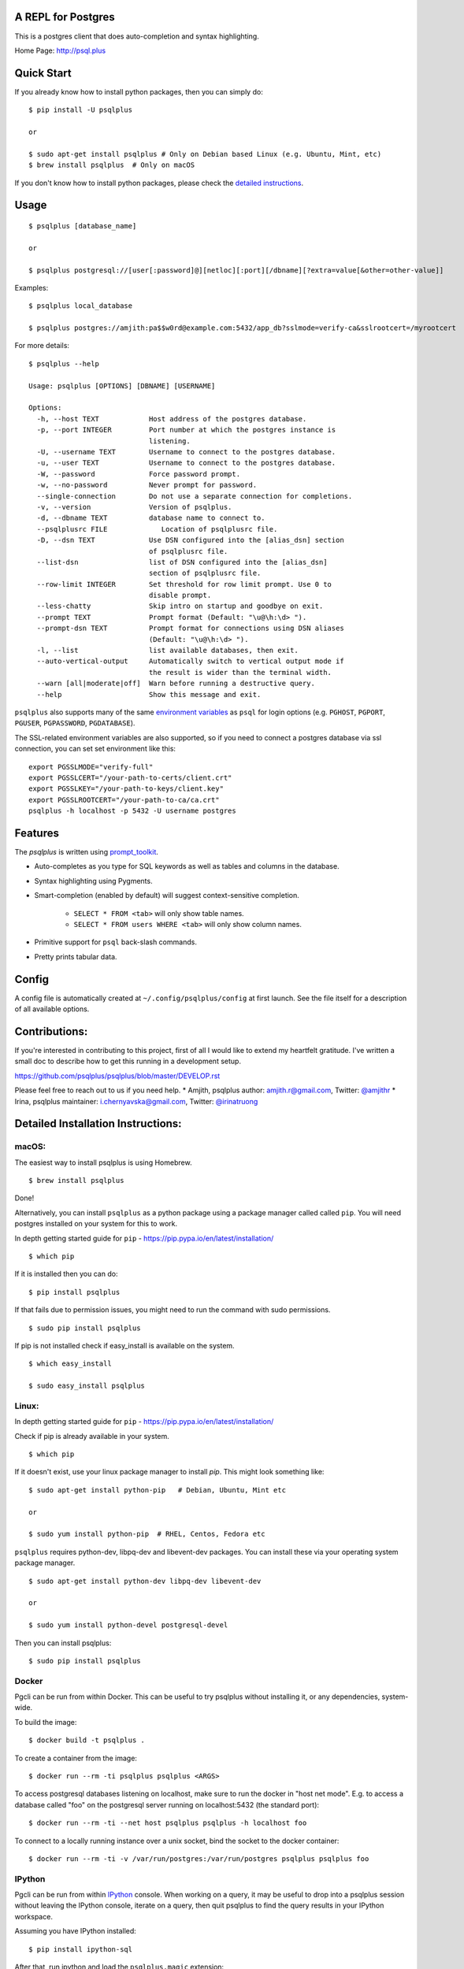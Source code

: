 
A REPL for Postgres
-------------------

|Build Status| |CodeCov| |PyPI| |netlify|

This is a postgres client that does auto-completion and syntax highlighting.

Home Page: http://psql.plus

.. image:: screenshots/psqlplus.gif
.. image:: screenshots/image01.png

Quick Start
-----------

If you already know how to install python packages, then you can simply do:

::

    $ pip install -U psqlplus

    or

    $ sudo apt-get install psqlplus # Only on Debian based Linux (e.g. Ubuntu, Mint, etc)
    $ brew install psqlplus  # Only on macOS

If you don't know how to install python packages, please check the
`detailed instructions`_.

.. _`detailed instructions`: https://github.com/psqlplus/psqlplus#detailed-installation-instructions

Usage
-----

::

    $ psqlplus [database_name]

    or

    $ psqlplus postgresql://[user[:password]@][netloc][:port][/dbname][?extra=value[&other=other-value]]

Examples:

::

    $ psqlplus local_database

    $ psqlplus postgres://amjith:pa$$w0rd@example.com:5432/app_db?sslmode=verify-ca&sslrootcert=/myrootcert

For more details:

::

    $ psqlplus --help

    Usage: psqlplus [OPTIONS] [DBNAME] [USERNAME]

    Options:
      -h, --host TEXT            Host address of the postgres database.
      -p, --port INTEGER         Port number at which the postgres instance is
                                 listening.
      -U, --username TEXT        Username to connect to the postgres database.
      -u, --user TEXT            Username to connect to the postgres database.
      -W, --password             Force password prompt.
      -w, --no-password          Never prompt for password.
      --single-connection        Do not use a separate connection for completions.
      -v, --version              Version of psqlplus.
      -d, --dbname TEXT          database name to connect to.
      --psqlplusrc FILE             Location of psqlplusrc file.
      -D, --dsn TEXT             Use DSN configured into the [alias_dsn] section
                                 of psqlplusrc file.
      --list-dsn                 list of DSN configured into the [alias_dsn]
                                 section of psqlplusrc file.
      --row-limit INTEGER        Set threshold for row limit prompt. Use 0 to
                                 disable prompt.
      --less-chatty              Skip intro on startup and goodbye on exit.
      --prompt TEXT              Prompt format (Default: "\u@\h:\d> ").
      --prompt-dsn TEXT          Prompt format for connections using DSN aliases
                                 (Default: "\u@\h:\d> ").
      -l, --list                 list available databases, then exit.
      --auto-vertical-output     Automatically switch to vertical output mode if
                                 the result is wider than the terminal width.
      --warn [all|moderate|off]  Warn before running a destructive query.
      --help                     Show this message and exit.

``psqlplus`` also supports many of the same `environment variables`_ as ``psql`` for login options (e.g. ``PGHOST``, ``PGPORT``, ``PGUSER``, ``PGPASSWORD``, ``PGDATABASE``).

The SSL-related environment variables are also supported, so if you need to connect a postgres database via ssl connection, you can set set environment like this:

::

    export PGSSLMODE="verify-full"
    export PGSSLCERT="/your-path-to-certs/client.crt"
    export PGSSLKEY="/your-path-to-keys/client.key"
    export PGSSLROOTCERT="/your-path-to-ca/ca.crt"
    psqlplus -h localhost -p 5432 -U username postgres

.. _environment variables: https://www.postgresql.org/docs/current/libpq-envars.html

Features
--------

The `psqlplus` is written using prompt_toolkit_.

* Auto-completes as you type for SQL keywords as well as tables and
  columns in the database.
* Syntax highlighting using Pygments.
* Smart-completion (enabled by default) will suggest context-sensitive
  completion.

    - ``SELECT * FROM <tab>`` will only show table names.
    - ``SELECT * FROM users WHERE <tab>`` will only show column names.

* Primitive support for ``psql`` back-slash commands.
* Pretty prints tabular data.

.. _prompt_toolkit: https://github.com/jonathanslenders/python-prompt-toolkit
.. _tabulate: https://pypi.python.org/pypi/tabulate

Config
------
A config file is automatically created at ``~/.config/psqlplus/config`` at first launch.
See the file itself for a description of all available options.

Contributions:
--------------

If you're interested in contributing to this project, first of all I would like
to extend my heartfelt gratitude. I've written a small doc to describe how to
get this running in a development setup.

https://github.com/psqlplus/psqlplus/blob/master/DEVELOP.rst

Please feel free to reach out to us if you need help.
* Amjith, psqlplus author: amjith.r@gmail.com, Twitter: `@amjithr <http://twitter.com/amjithr>`_
* Irina, psqlplus maintainer: i.chernyavska@gmail.com, Twitter: `@irinatruong <http://twitter.com/irinatruong>`_

Detailed Installation Instructions:
-----------------------------------

macOS:
======

The easiest way to install psqlplus is using Homebrew.

::

    $ brew install psqlplus

Done!

Alternatively, you can install ``psqlplus`` as a python package using a package
manager called called ``pip``. You will need postgres installed on your system
for this to work.

In depth getting started guide for ``pip`` - https://pip.pypa.io/en/latest/installation/

::

    $ which pip

If it is installed then you can do:

::

    $ pip install psqlplus

If that fails due to permission issues, you might need to run the command with
sudo permissions.

::

    $ sudo pip install psqlplus

If pip is not installed check if easy_install is available on the system.

::

    $ which easy_install

    $ sudo easy_install psqlplus

Linux:
======

In depth getting started guide for ``pip`` - https://pip.pypa.io/en/latest/installation/

Check if pip is already available in your system.

::

    $ which pip

If it doesn't exist, use your linux package manager to install `pip`. This
might look something like:

::

    $ sudo apt-get install python-pip   # Debian, Ubuntu, Mint etc

    or

    $ sudo yum install python-pip  # RHEL, Centos, Fedora etc

``psqlplus`` requires python-dev, libpq-dev and libevent-dev packages. You can
install these via your operating system package manager.


::

    $ sudo apt-get install python-dev libpq-dev libevent-dev

    or

    $ sudo yum install python-devel postgresql-devel

Then you can install psqlplus:

::

    $ sudo pip install psqlplus


Docker
======

Pgcli can be run from within Docker. This can be useful to try psqlplus without
installing it, or any dependencies, system-wide.

To build the image:

::

    $ docker build -t psqlplus .

To create a container from the image:

::

    $ docker run --rm -ti psqlplus psqlplus <ARGS>

To access postgresql databases listening on localhost, make sure to run the
docker in "host net mode". E.g. to access a database called "foo" on the
postgresql server running on localhost:5432 (the standard port):

::

    $ docker run --rm -ti --net host psqlplus psqlplus -h localhost foo

To connect to a locally running instance over a unix socket, bind the socket to
the docker container:

::

    $ docker run --rm -ti -v /var/run/postgres:/var/run/postgres psqlplus psqlplus foo


IPython
=======

Pgcli can be run from within `IPython <https://ipython.org>`_ console. When working on a query,
it may be useful to drop into a psqlplus session without leaving the IPython console, iterate on a
query, then quit psqlplus to find the query results in your IPython workspace.

Assuming you have IPython installed:

::

    $ pip install ipython-sql

After that, run ipython and load the ``psqlplus.magic`` extension:

::

    $ ipython

    In [1]: %load_ext psqlplus.magic


Connect to a database and construct a query:

::

    In [2]: %psqlplus postgres://someone@localhost:5432/world
    Connected: someone@world
    someone@localhost:world> select * from city c where countrycode = 'USA' and population > 1000000;
    +------+--------------+---------------+--------------+--------------+
    | id   | name         | countrycode   | district     | population   |
    |------+--------------+---------------+--------------+--------------|
    | 3793 | New York     | USA           | New York     | 8008278      |
    | 3794 | Los Angeles  | USA           | California   | 3694820      |
    | 3795 | Chicago      | USA           | Illinois     | 2896016      |
    | 3796 | Houston      | USA           | Texas        | 1953631      |
    | 3797 | Philadelphia | USA           | Pennsylvania | 1517550      |
    | 3798 | Phoenix      | USA           | Arizona      | 1321045      |
    | 3799 | San Diego    | USA           | California   | 1223400      |
    | 3800 | Dallas       | USA           | Texas        | 1188580      |
    | 3801 | San Antonio  | USA           | Texas        | 1144646      |
    +------+--------------+---------------+--------------+--------------+
    SELECT 9
    Time: 0.003s


Exit out of psqlplus session with ``Ctrl + D`` and find the query results:

::

    someone@localhost:world>
    Goodbye!
    9 rows affected.
    Out[2]:
    [(3793, u'New York', u'USA', u'New York', 8008278),
     (3794, u'Los Angeles', u'USA', u'California', 3694820),
     (3795, u'Chicago', u'USA', u'Illinois', 2896016),
     (3796, u'Houston', u'USA', u'Texas', 1953631),
     (3797, u'Philadelphia', u'USA', u'Pennsylvania', 1517550),
     (3798, u'Phoenix', u'USA', u'Arizona', 1321045),
     (3799, u'San Diego', u'USA', u'California', 1223400),
     (3800, u'Dallas', u'USA', u'Texas', 1188580),
     (3801, u'San Antonio', u'USA', u'Texas', 1144646)]

The results are available in special local variable ``_``, and can be assigned to a variable of your
choice:

::

    In [3]: my_result = _

Pgcli dropped support for Python<3.8 as of 4.0.0. If you need it, install ``psqlplus <= 4.0.0``.

Thanks:
-------

A special thanks to `Jonathan Slenders <https://twitter.com/jonathan_s>`_ for
creating `Python Prompt Toolkit <http://github.com/jonathanslenders/python-prompt-toolkit>`_,
which is quite literally the backbone library, that made this app possible.
Jonathan has also provided valuable feedback and support during the development
of this app.

`Click <http://click.pocoo.org/>`_ is used for command line option parsing
and printing error messages.

Thanks to `psycopg <https://www.psycopg.org/>`_ for providing a rock solid
interface to Postgres database.

Thanks to all the beta testers and contributors for your time and patience. :)


.. |Build Status| image:: https://github.com/psqlplus/psqlplus/actions/workflows/ci.yml/badge.svg?branch=main
    :target: https://github.com/psqlplus/psqlplus/actions/workflows/ci.yml

.. |CodeCov| image:: https://codecov.io/gh/psqlplus/psqlplus/branch/master/graph/badge.svg
   :target: https://codecov.io/gh/psqlplus/psqlplus
   :alt: Code coverage report

.. |Landscape| image:: https://landscape.io/github/psqlplus/psqlplus/master/landscape.svg?style=flat
   :target: https://landscape.io/github/psqlplus/psqlplus/master
   :alt: Code Health

.. |PyPI| image:: https://img.shields.io/pypi/v/psqlplus.svg
    :target: https://pypi.python.org/pypi/psqlplus/
    :alt: Latest Version

.. |netlify| image:: https://api.netlify.com/api/v1/badges/3a0a14dd-776d-445d-804c-3dd74fe31c4e/deploy-status
     :target: https://app.netlify.com/sites/psqlplus/deploys
     :alt: Netlify
